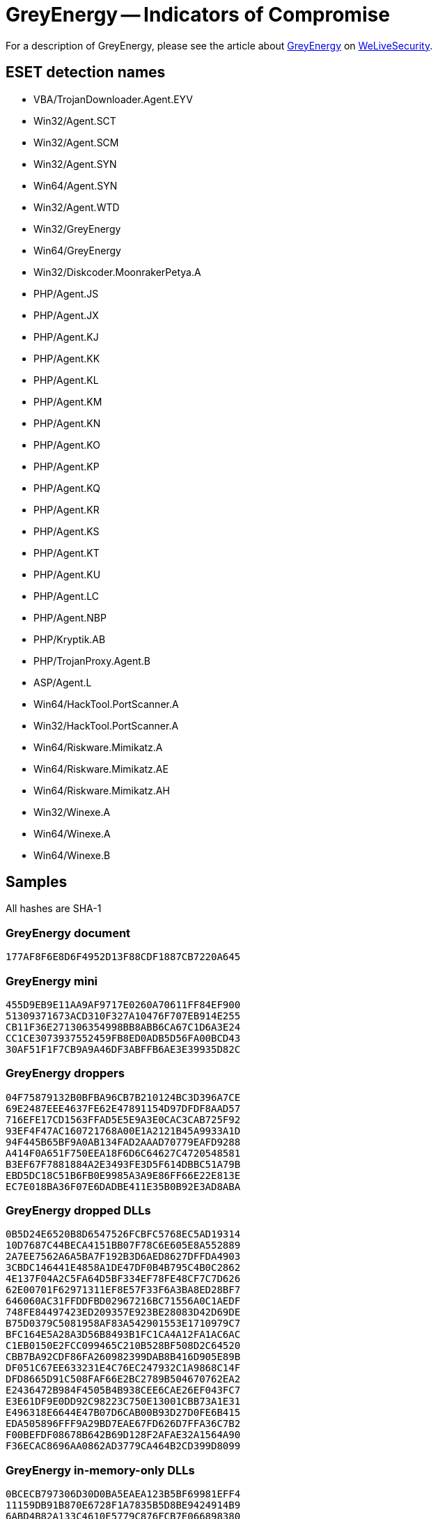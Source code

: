 = GreyEnergy -- Indicators of Compromise

For a description of GreyEnergy, please see the article about
https://www.welivesecurity.com/2018/10/17/greyenergy-updated-arsenal-dangerous-threat-actors/[GreyEnergy]
on https://www.welivesecurity.com[WeLiveSecurity].

== ESET detection names
- VBA/TrojanDownloader.Agent.EYV
- Win32/Agent.SCT
- Win32/Agent.SCM
- Win32/Agent.SYN
- Win64/Agent.SYN
- Win32/Agent.WTD
- Win32/GreyEnergy
- Win64/GreyEnergy
- Win32/Diskcoder.MoonrakerPetya.A
- PHP/Agent.JS
- PHP/Agent.JX
- PHP/Agent.KJ
- PHP/Agent.KK
- PHP/Agent.KL
- PHP/Agent.KM
- PHP/Agent.KN
- PHP/Agent.KO
- PHP/Agent.KP
- PHP/Agent.KQ
- PHP/Agent.KR
- PHP/Agent.KS
- PHP/Agent.KT
- PHP/Agent.KU
- PHP/Agent.LC
- PHP/Agent.NBP
- PHP/Kryptik.AB
- PHP/TrojanProxy.Agent.B
- ASP/Agent.L 
- Win64/HackTool.PortScanner.A
- Win32/HackTool.PortScanner.A
- Win64/Riskware.Mimikatz.A
- Win64/Riskware.Mimikatz.AE
- Win64/Riskware.Mimikatz.AH
- Win32/Winexe.A
- Win64/Winexe.A
- Win64/Winexe.B

== Samples

All hashes are SHA-1

=== GreyEnergy document

----
177AF8F6E8D6F4952D13F88CDF1887CB7220A645
----

=== GreyEnergy mini

----
455D9EB9E11AA9AF9717E0260A70611FF84EF900
51309371673ACD310F327A10476F707EB914E255
CB11F36E271306354998BB8ABB6CA67C1D6A3E24
CC1CE3073937552459FB8ED0ADB5D56FA00BCD43
30AF51F1F7CB9A9A46DF3ABFFB6AE3E39935D82C
----

=== GreyEnergy droppers

----
04F75879132B0BFBA96CB7B210124BC3D396A7CE
69E2487EEE4637FE62E47891154D97DFDF8AAD57
716EFE17CD1563FFAD5E5E9A3E0CAC3CAB725F92
93EF4F47AC160721768A00E1A2121B45A9933A1D
94F445B65BF9A0AB134FAD2AAAD70779EAFD9288
A414F0A651F750EEA18F6D6C64627C4720548581
B3EF67F7881884A2E3493FE3D5F614DBBC51A79B
EBD5DC18C51B6FB0E9985A3A9E86FF66E22E813E
EC7E018BA36F07E6DADBE411E35B0B92E3AD8ABA
----

=== GreyEnergy dropped DLLs

----
0B5D24E6520B8D6547526FCBFC5768EC5AD19314
10D7687C44BECA4151BB07F78C6E605E8A552889
2A7EE7562A6A5BA7F192B3D6AED8627DFFDA4903
3CBDC146441E4858A1DE47DF0B4B795C4B0C2862
4E137F04A2C5FA64D5BF334EF78FE48CF7C7D626
62E00701F62971311EF8E57F33F6A3BA8ED28BF7
646060AC31FFDDFBD02967216BC71556A0C1AEDF
748FE84497423ED209357E923BE28083D42D69DE
B75D0379C5081958AF83A542901553E1710979C7
BFC164E5A28A3D56B8493B1FC1CA4A12FA1AC6AC
C1EB0150E2FCC099465C210B528BF508D2C64520
CBB7BA92CDF86FA260982399DAB8B416D905E89B
DF051C67EE633231E4C76EC247932C1A9868C14F
DFD8665D91C508FAF66E2BC2789B504670762EA2
E2436472B984F4505B4B938CEE6CAE26EF043FC7
E3E61DF9E0DD92C98223C750E13001CBB73A1E31
E496318E6644E47B07D6CAB00B93D27D0FE6B415
EDA505896FFF9A29BD7EAE67FD626D7FFA36C7B2
F00BEFDF08678B642B69D128F2AFAE32A1564A90
F36ECAC8696AA0862AD3779CA464B2CD399D8099
----

=== GreyEnergy in-memory-only DLLs

----
0BCECB797306D30D0BA5EAEA123B5BF69981EFF4
11159DB91B870E6728F1A7835B5D8BE9424914B9
6ABD4B82A133C4610E5779C876FCB7E066898380
848F0DBF50B582A87399428D093E5903FFAEEDCD
99A81305EF6E45F470EEE677C6491045E3B4D33A
A01036A8EFE5349920A656A422E959A2B9B76F02
C449294E57088E2E2B9766493E48C98B8C9180F8
C7FC689FE76361EF4FDC1F2A5BAB71C0E2E09746
D24FC871A721B2FD01F143EB6375784144365A84
DA617BC6DCD2083D93A9A83D4F15E3713D365960
E4FCAA1B6A27AA183C6A3A46B84B5EAE9772920B
----

=== Moonraker Petya

----
1AA1EF7470A8882CA81BB9894630433E5CCE4373
----

=== PHP and ASP scripts

----
10F4D12CF8EE15747BFB618F3731D81A905AAB04
13C5B14E19C9095ABA3F1DA56B1A76793C7144B9
1BA30B645E974DE86F24054B238FE77A331D0D2C
34F8323B3B6BCF4B47D0ABEFCF9E38E15ECD2858
438C8F9607E06E7AC1261F99F8311B004C23DEC3
4D1C282F9942EC87C5B4D9363187AFDC120F4DC7
4E0C5CCFFB7E2D17C26F82DB5564E47F141300B3
5377ADB779DE325A74838C0815EEA958B4822F82
58A69A8D1B94E751050DECF87F2572E09794F0F8
5DD34FB1C8E224C17DCE04E02A4409E9393BCE58
639BCE78F961C4B9ECD9FE1A8537733388B99857
7127B880C8E31FBEB1D376EB55A6F878BC77B21A
71BA8FE0C9C32A9B987E2BB827FE54DAE905D65E
78A7FBDD6ADF073EA6D835BE69084E071B4DA395
81332D2F96A354B1B8E11984918C43FB9B5CB9DB
8CC008B3189F8CE9A96C2C41F864D019319EB2EE
940DE46CD8C50C28A9C0EFC65AEE7D567117941B
A415E12591DD47289E235E7022A6896CB2BFDE96
D3AE97A99D826F49AD03ADDC9F0D5200BE46AB5E
E69F5FF2FCD18698BB584B6BC15136D61EB4F594
E83A090D325E4A9E30B88A181396D62FEF5D54D5
ECF21EFC09E4E2ACFEEB71FB78CB1F518E1F5724
----

=== Custom port scanner

----
B371A5D6465DC85C093A5FB84D7CDDEB1EFFCC56
B40BDE0341F52481AE1820022FA8376E53A20040
----

=== Mimikatz

----
89D7E0DA80C9973D945E6F62E843606B2E264F7E
8B295AB4789105F9910E4F3AF1B60CBBA8AD6FC0
AD6F835F239DA6683CAA54FCCBCFDD0DC40196BE
----

=== WinExe

----
0666B109B0128599D535904C1F7DDC02C1F704F2
2695FCFE83AB536D89147184589CCB44FC4A60F3
3608EC28A9AD7AF14325F764FB2F356731F1CA7A
37C837FB170164CBC88BEAE720DF128B786A71E0
594B809343FEB1D14F80F0902D764A9BF0A8C33C
7C1F7CE5E57CBDE9AC7755A7B755171E38ABD70D
90122C0DC5890F9A7B5774C6966EA694A590BD38
C59F66808EA8F07CBDE74116DDE60DAB4F9F3122
CEB96B364D6A8B65EA8FA43EB0A735176E409EB0
FCEAA83E7BD9BCAB5EFBA9D1811480B8CB0B8A3E
----

== Network indicators

=== GreyEnergy mini's C&C servers URLs

----
https://82.118.236[.]23:8443/27c00829d57988279f3ec61a05dee75a
http://82.118.236[.]23:8080/27c00829d57988279f3ec61a05dee75a
https://88.198.13[.]116:8443/xmlservice
http://88.198.13[.]116:8080/xmlservice
https://217.12.204[.]100/news/
http://217.12.204[.]100/news/
http://pbank.co[.]ua/favicon.ico (IP: 185.128.40.90)
----

=== GreyEnergy's C&C servers IP addresses

[options="header"]
|=====
| Active period | IP address
| 2015 - 2016   | `109.200.202.7`
| 2015 - 2015   | `193.105.134.68`
| 2015 - 2016   | `163.172.7.195`
| 2015 - 2016   | `163.172.7.196`
| 2016 - 2016   | `5.149.248.77`
| 2016 - 2016   | `31.148.220.112`
| 2016 - 2016   | `62.210.77.169`
| 2016 - 2016   | `85.25.211.10`
| 2016 - 2016   | `138.201.198.164`
| 2016 - 2017   | `124.217.254.55`
| 2017 - 2017   | `46.249.49.231`
| 2017 - 2017   | `37.59.14.94`
| 2017 - 2017   | `213.239.202.149`
| 2017 - 2017   | `88.198.13.116`
| 2017 - 2017   | `217.12.202.111`
| 2017 - 2017   | `176.31.116.140`
| 2017 - 2018   | `185.217.0.121`
| 2017 - 2018   | `178.150.0.200`
| 2018 - 2018   | `176.121.10.137`
| 2018 - 2018   | `178.255.40.194`
| 2018 - 2018   | `193.105.134.56`
| 2018 - 2018   | `94.130.88.50`
| 2018 - 2018   | `185.216.33.126`
|=====
